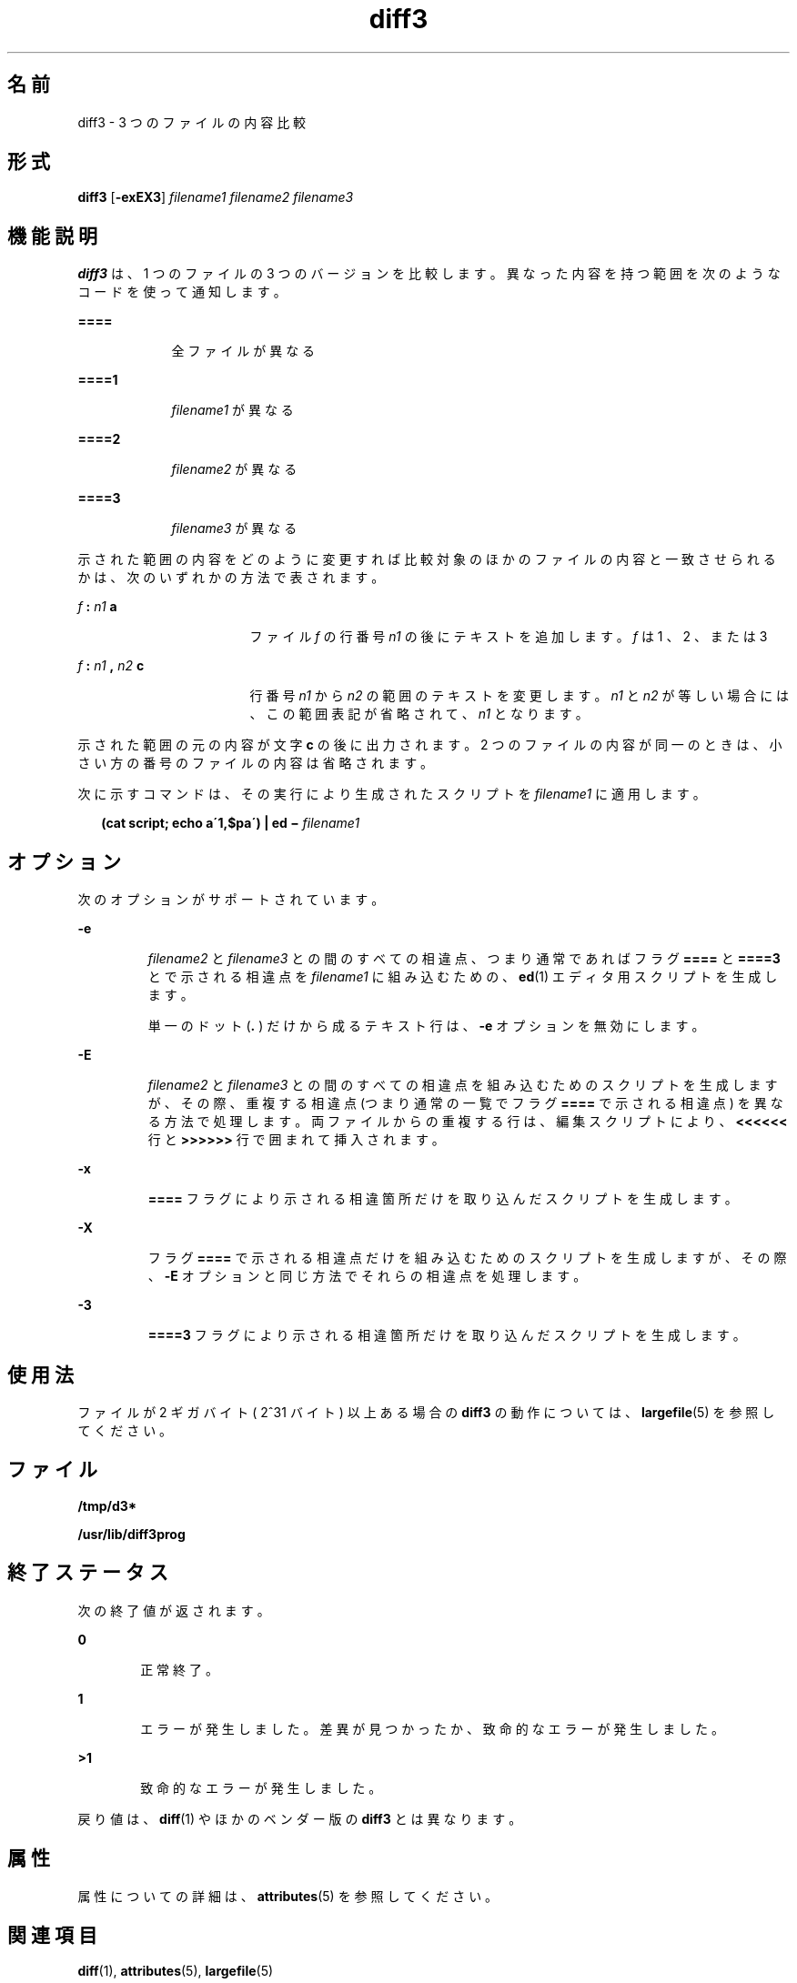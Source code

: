 '\" te
.\"  Copyright 1989 AT&T Copyright (c) 2005, Sun Microsystems, Inc. All Rights Reserved
.TH diff3 1 "2005 年 11 月 7 日" "SunOS 5.11" "ユーザーコマンド"
.SH 名前
diff3 \- 3 つのファイルの内容比較
.SH 形式
.LP
.nf
\fBdiff3\fR [\fB-exEX3\fR] \fIfilename1\fR \fIfilename2\fR \fIfilename3\fR
.fi

.SH 機能説明
.sp
.LP
\fBdiff3\fR は、1 つのファイルの 3 つのバージョンを比較します。異なった内容を持つ範囲を次のようなコードを使って通知します。
.sp
.ne 2
.mk
.na
\fB\fB====\fR\fR
.ad
.RS 9n
.rt  
全ファイルが異なる
.RE

.sp
.ne 2
.mk
.na
\fB\fB====1\fR\fR
.ad
.RS 9n
.rt  
\fIfilename1\fR が異なる
.RE

.sp
.ne 2
.mk
.na
\fB\fB====2\fR\fR
.ad
.RS 9n
.rt  
\fIfilename2\fR が異なる
.RE

.sp
.ne 2
.mk
.na
\fB\fB====3\fR\fR
.ad
.RS 9n
.rt  
\fIfilename3\fR が異なる
.RE

.sp
.LP
示された範囲の内容をどのように変更すれば比較対象のほかのファイルの内容と一致させられるかは、次のいずれかの方法で表されます。
.sp
.ne 2
.mk
.na
\fB\fIf\fR\fB : \fR\fIn1\fR\fB a\fR\fR
.ad
.RS 17n
.rt  
ファイル \fIf\fR の行番号 \fIn1\fR の後にテキストを追加します。 \fIf\fR は 1 、 2 、または 3
.RE

.sp
.ne 2
.mk
.na
\fB\fIf\fR\fB : \fR\fIn1\fR\fB , \fR\fIn2\fR\fB c\fR\fR
.ad
.RS 17n
.rt  
行番号 \fIn1\fR から \fIn2\fR の範囲のテキストを変更します。\fIn1\fR と \fIn2\fR が等しい場合には、この範囲表記が省略されて、\fIn1\fR となります。
.RE

.sp
.LP
示された範囲の元の内容が文字 \fBc\fR の後に出力されます。2 つのファイルの内容が同一のときは、 小さい方の番号のファイルの内容は省略されます。
.sp
.LP
次に示すコマンドは、その実行により生成されたスクリプトを \fIfilename1\fR に適用します。
.sp
.in +2
.nf
\fB(cat script; echo a\'1,$pa\') | ed \(mi \fR\fIfilename1\fR
.fi
.in -2
.sp

.SH オプション
.sp
.LP
次のオプションがサポートされています。 
.sp
.ne 2
.mk
.na
\fB\fB-e\fR \fR
.ad
.RS 7n
.rt  
\fIfilename2\fR と \fIfilename3\fR との間のすべての相違点、つまり通常であればフラグ \fB====\fR と \fB====3\fR とで示される相違点を \fIfilename1\fR に組み込むための、\fBed\fR(1) エディタ用スクリプトを生成します。
.sp
単一のドット (\fB\&.\fR ) だけから成るテキスト行は、\fB-e\fR オプションを無効にします。
.RE

.sp
.ne 2
.mk
.na
\fB\fB-E\fR \fR
.ad
.RS 7n
.rt  
\fIfilename2\fR と \fIfilename3\fR との間のすべての相違点を組み込むためのスクリプトを生成しますが、その際、重複する相違点 (つまり通常の一覧でフラグ \fB====\fR で示される相違点) を異なる方法で処理します。両ファイルからの重複する行は、編集スクリプトにより、\fB<<<<<<\fR 行と \fB>>>>>>\fR 行で囲まれて挿入されます。
.RE

.sp
.ne 2
.mk
.na
\fB\fB-x\fR \fR
.ad
.RS 7n
.rt  
\fB====\fR フラグにより示される相違箇所だけを取り込んだスクリプトを生成します。
.RE

.sp
.ne 2
.mk
.na
\fB\fB-X\fR \fR
.ad
.RS 7n
.rt  
フラグ \fB====\fR で示される相違点だけを組み込むためのスクリプトを生成しますが、その際、\fB-E\fR オプションと同じ方法でそれらの相違点を処理します。
.RE

.sp
.ne 2
.mk
.na
\fB\fB-3\fR \fR
.ad
.RS 7n
.rt  
\fB====3\fR フラグにより示される相違箇所だけを取り込んだスクリプトを生成します。
.RE

.SH 使用法
.sp
.LP
ファイルが 2 ギガバイト ( 2^31 バイト) 以上ある場合の \fBdiff3\fR の動作については、 \fBlargefile\fR(5) を参照してください。
.SH ファイル
.sp
.ne 2
.mk
.na
\fB\fB/tmp/d3*\fR \fR
.ad
.RS 23n
.rt  

.RE

.sp
.ne 2
.mk
.na
\fB\fB/usr/lib/diff3prog\fR \fR
.ad
.RS 23n
.rt  

.RE

.SH 終了ステータス
.sp
.LP
次の終了値が返されます。
.sp
.ne 2
.mk
.na
\fB\fB0\fR \fR
.ad
.RS 6n
.rt  
正常終了。 
.RE

.sp
.ne 2
.mk
.na
\fB\fB1\fR\fR
.ad
.RS 6n
.rt  
エラーが発生しました。差異が見つかったか、致命的なエラーが発生しました。
.RE

.sp
.ne 2
.mk
.na
\fB\fB>1\fR\fR
.ad
.RS 6n
.rt  
致命的なエラーが発生しました。
.RE

.sp
.LP
戻り値は、\fBdiff\fR(1) やほかのベンダー版の \fBdiff3\fR とは異なります。
.SH 属性
.sp
.LP
属性についての詳細は、\fBattributes\fR(5) を参照してください。
.sp

.sp
.TS
tab() box;
cw(2.75i) |cw(2.75i) 
lw(2.75i) |lw(2.75i) 
.
属性タイプ属性値
_
使用条件system/core-os
_
CSI有効
.TE

.SH 関連項目
.sp
.LP
\fBdiff\fR(1), \fBattributes\fR(5), \fBlargefile\fR(5)
.SH 注意事項
.sp
.LP
64K バイトを超える大きさのファイルは処理できません。

